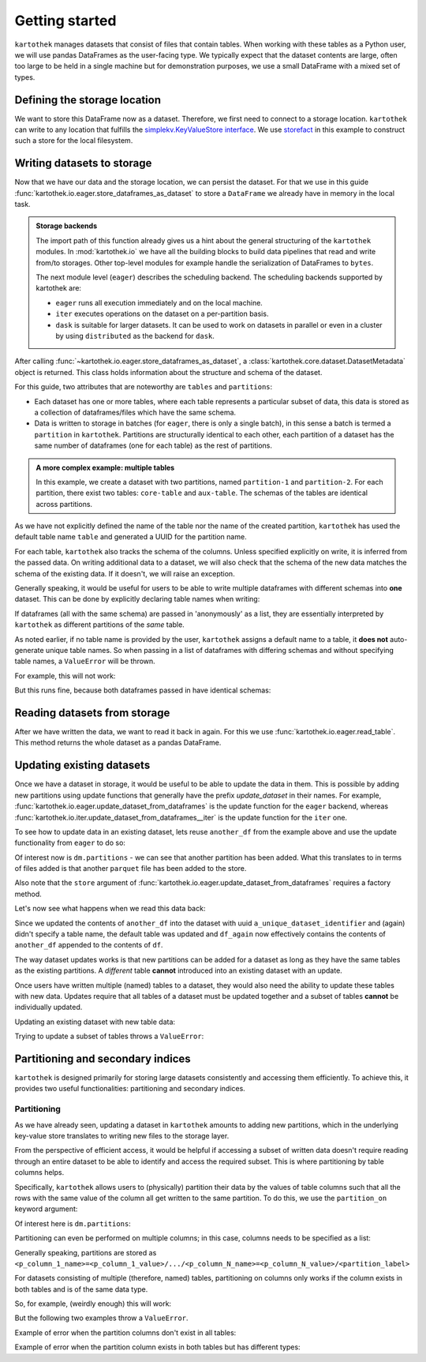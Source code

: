===============
Getting started
===============

``kartothek`` manages datasets that consist of files that contain tables.
When working with these tables as a Python user, we will use pandas DataFrames
as the user-facing type. We typically expect that the dataset contents are
large, often too large to be held in a single machine but for demonstration
purposes, we use a small DataFrame with a mixed set of types.

.. ipython:: python

    import numpy as np
    import pandas as pd

    df = pd.DataFrame(
        {
            "A": 1.,
            "B": pd.Timestamp("20130102"),
            "C": pd.Series(1, index=list(range(4)), dtype="float32"),
            "D": np.array([3] * 4, dtype="int32"),
            "E": pd.Categorical(["test", "train", "test", "train"]),
            "F": "foo",
        }
    )
    df

Defining the storage location
=============================
We want to store this DataFrame now as a dataset. Therefore, we first need
to connect to a storage location. ``kartothek`` can write to any location that
fulfills the `simplekv.KeyValueStore interface`_. We use `storefact`_ in this
example to construct such a store for the local filesystem.

.. ipython:: python

    from storefact import get_store_from_url
    from tempfile import TemporaryDirectory

    dataset_dir = TemporaryDirectory()
    store = get_store_from_url(f"hfs://{dataset_dir.name}")

Writing datasets to storage
===========================
Now that we have our data and the storage location, we can persist the dataset.
For that we use in this guide :func:`kartothek.io.eager.store_dataframes_as_dataset`
to store a ``DataFrame`` we already have in memory in the local task.

.. admonition:: Storage backends

    The import path of this function already gives us a hint about the general
    structuring of the ``kartothek`` modules. In :mod:`kartothek.io` we have all
    the building blocks to build data pipelines that read and write from/to storages.
    Other top-level modules for example handle the serialization of DataFrames to
    ``bytes``.

    The next module level (``eager``) describes the scheduling backend.
    The scheduling backends supported by kartothek are:

    - ``eager`` runs all execution immediately and on the local machine.
    - ``iter`` executes operations on the dataset on a per-partition basis.
    - ``dask`` is suitable for larger datasets. It can be used to work on datasets in
      parallel or even in a cluster by using ``distributed`` as the backend for
      ``dask``.

.. ipython:: python
    :okwarning:

    from kartothek.io.eager import store_dataframes_as_dataset
    dm = store_dataframes_as_dataset(
        store,
        "a_unique_dataset_identifier",
        df,
        metadata_version=4
    )
    dm

After calling :func:`~kartothek.io.eager.store_dataframes_as_dataset`,
a :class:`kartothek.core.dataset.DatasetMetadata` object is returned. 
This class holds information about the structure and schema of the dataset.

For this guide, two attributes that are noteworthy are ``tables`` and ``partitions``:

- Each dataset has one or more tables, where each table represents a particular subset of
  data, this data is stored as a collection of dataframes/files which have the same schema.
- Data is written to storage in batches (for ``eager``, there is only a single batch),
  in this sense a batch is termed a ``partition`` in ``kartothek``.
  Partitions are structurally identical to each other, each partition of a dataset has the
  same number of dataframes (one for each table) as the rest of partitions.

.. admonition:: A more complex example: multiple tables

    In this example, we create a dataset with two partitions, named ``partition-1`` and 
    ``partition-2``.
    For each partition, there exist two tables: ``core-table`` and ``aux-table``.
    The schemas of the tables are identical across partitions.

    .. ipython:: python
        :okwarning:

        dfs = [
                {
                    "label": "partition-1",
                    "data": [
                        ("core-table", pd.DataFrame({"col1": ["x"]})),
                        ("aux-table", pd.DataFrame({"f": [1.1]})),
                    ],
                },
                {
                    "label": "partition-2",
                    "data": [
                        ("core-table", pd.DataFrame({"col1": ["y"]})),
                        ("aux-table", pd.DataFrame({"f": [1.2]})),
                    ],
                },
        ]

        store_dataframes_as_dataset(store, dataset_uuid="two-tables", dfs=dfs)

As we have not explicitly defined the name of the table nor the name
of the created partition, ``kartothek`` has used the default table name
``table`` and generated a UUID for the partition name.

.. ipython:: python

    dm.tables
    dm.partitions

For each table, ``kartothek`` also tracks the schema of the columns.
Unless specified explicitly on write, it is inferred from the passed data.
On writing additional data to a dataset, we will also check that the schema
of the new data matches the schema of the existing data. If it doesn't, we
will raise an exception.

Generally speaking, it would be useful for users to be able to write multiple
dataframes with different schemas into **one** dataset. This
can be done by explicitly declaring table names when writing:

.. ipython:: python

    df2 = pd.DataFrame(
        {
            "G": "foo",
            "H": pd.Categorical(["test", "train", "test", "train"]),
            "I": np.array([3] * 4, dtype="int32"),
            "J": pd.Series(1, index=list(range(4)), dtype="float32"),
            "K": pd.Timestamp("20130102"),
            "L": 1.,
        }
    )
    df2

    dm = store_dataframes_as_dataset(
        store,
        "another_unique_dataset_identifier",
        {
            "table1": df,
            "table2": df2
        },
        metadata_version=4
    )
    dm

If dataframes (all with the same schema) are passed in 'anonymously'
as a list, they are essentially interpreted by ``kartothek`` as
different partitions of the `same` table.

As noted earlier, if no table name is provided by the user, ``kartothek``
assigns a default name to a table, it **does not** auto-generate unique
table names. So when passing in a list of dataframes with differing schemas
and without specifying table names, a ``ValueError`` will be thrown.

For example, this will not work:

.. ipython:: python

    try:
        dm = store_dataframes_as_dataset(
            store,
            "yet_another_unique_dataset_identifier",
            [df, df2],
            metadata_version=4
        )
    except ValueError as ve:
        print("{}".format(ve.args[0]))

But this runs fine, because both dataframes passed in have identical schemas:

.. ipython:: python

    another_df = pd.DataFrame(
        {
            "A": 2.,
            "B": pd.Timestamp("20190604"),
            "C": pd.Series(2, index=list(range(4)), dtype="float32"),
            "D": np.array([6] * 4, dtype="int32"),
            "E": pd.Categorical(["test", "train", "test", "train"]),
            "F": "bar",
        }
    )
    another_df

    dm = store_dataframes_as_dataset(
        store,
        "yet_another_unique_dataset_identifier",
        [df, another_df],
        metadata_version=4
    )


Reading datasets from storage
=============================
After we have written the data, we want to read it back in again. For this we
use :func:`kartothek.io.eager.read_table`. This method
returns the whole dataset as a pandas DataFrame.


.. ipython:: python
    :okwarning:

    from kartothek.io.eager import read_table

    df = read_table("a_unique_dataset_identifier", store, table="table")
    df


Updating existing datasets
==========================

Once we have a dataset in storage, it would be useful to be able to update the data in them.
This is possible by adding new partitions using update functions that generally have the prefix
`update_dataset` in their names. For example, :func:`kartothek.io.eager.update_dataset_from_dataframes`
is the update function for the ``eager`` backend, whereas
:func:`kartothek.io.iter.update_dataset_from_dataframes__iter` is the update function for the ``iter`` one.

To see how to update data in an existing dataset, lets reuse ``another_df`` from the example
above and use the update functionality from ``eager`` to do so:

.. ipython:: python

    from kartothek.io.eager import update_dataset_from_dataframes
    from functools import partial

    store_factory = partial(get_store_from_url, f"hfs://{dataset_dir.name}")

    dm = update_dataset_from_dataframes(
        [another_df],
        store=store_factory,
        dataset_uuid="a_unique_dataset_identifier"
    )
    dm

Of interest now is ``dm.partitions`` - we can see that another partition has
been added. What this translates to in terms of files added is that another
``parquet`` file has been added to the store.

.. ipython:: python

    dm.partitions
    store.keys()

Also note that the ``store`` argument of :func:`kartothek.io.eager.update_dataset_from_dataframes`
requires a factory method.

Let's now see what happens when we read this data back:

.. ipython:: python

    df_again = read_table("a_unique_dataset_identifier", store, table="table")
    df_again

Since we updated the contents of ``another_df`` into the dataset with uuid
``a_unique_dataset_identifier`` and (again) didn't specify a table name, the
default table was updated and ``df_again`` now effectively contains the contents
of ``another_df`` appended to the contents of ``df``.

The way dataset updates works is that new partitions can be added for a dataset
as long as they have the same tables as the existing partitions. A `different`
table **cannot** introduced into an existing dataset with an update.

Once users have written multiple (named) tables to a dataset, they would also
need the ability to update these tables with new data. Updates require that all
tables of a dataset must be updated together and a subset of tables **cannot** be
individually updated.

Updating an existing dataset with new table data:

.. ipython:: python

    another_df2 = pd.DataFrame(
        {
            "G": "bar",
            "H": pd.Categorical(["test", "train", "test", "train"]),
            "I": np.array([6] * 4, dtype="int32"),
            "J": pd.Series(2, index=list(range(4)), dtype="float32"),
            "K": pd.Timestamp("20190604"),
            "L": 2.,
        }
    )
    another_df2

    dm = update_dataset_from_dataframes(
        {
            "data":
            {
                "table1": another_df,
                "table2": another_df2
            }
        },
        store=store_factory,
        dataset_uuid="another_unique_dataset_identifier"
    )
    dm

    df_again = read_table("another_unique_dataset_identifier", store, table="table1")
    df_again

    df2_again = read_table("another_unique_dataset_identifier", store, table="table2")
    df2_again

Trying to update a subset of tables throws a ``ValueError``:

.. ipython:: python

    another_df2 = pd.DataFrame(
        {
            "G": "bar",
            "H": pd.Categorical(["test", "train", "test", "train"]),
            "I": np.array([6] * 4, dtype="int32"),
            "J": pd.Series(2, index=list(range(4)), dtype="float32"),
            "K": pd.Timestamp("20190604"),
            "L": 2.,
        }
    )
    another_df2

    try:
        dm = update_dataset_from_dataframes(
            {
                "data":
                {
                    "table2": another_df2
                }
            },
            store=store_factory,
            dataset_uuid="another_unique_dataset_identifier"
        )
        dm
    except ValueError as ve:
        print("{}".format(ve.args[0]))

Partitioning and secondary indices
==================================

``kartothek`` is designed primarily for storing large datasets consistently and
accessing them efficiently. To achieve this, it provides two useful functionalities:
partitioning and secondary indices.

Partitioning
------------

As we have already seen, updating a dataset in ``kartothek`` amounts to adding new
partitions, which in the underlying key-value store translates to writing new files
to the storage layer.

From the perspective of efficient access, it would be helpful if accessing a subset
of written data doesn't require reading through an entire dataset to be able to identify
and access the required subset. This is where partitioning by table columns helps.

Specifically, ``kartothek`` allows users to (physically) partition their data by the
values of table columns such that all the rows with the same value of the column all get
written to the same partition. To do this, we use the ``partition_on`` keyword argument:

.. ipython:: python

    dm = store_dataframes_as_dataset(
        store,
        "partitioned_dataset",
        df,
        partition_on = 'E',
        metadata_version=4
    )
    dm

Of interest here is ``dm.partitions``:

.. ipython:: python

    dm.partitions

    store.keys()

Partitioning can even be performed on multiple columns; in this case, columns needs to
be specified as a list:

.. ipython:: python

    dm = store_dataframes_as_dataset(
        store,
        "another_partitioned_dataset",
        [df, another_df],
        partition_on = ['E', 'F'],
        metadata_version=4
    )
    dm

    dm.partitions

Generally speaking, partitions are stored as
``<p_column_1_name>=<p_column_1_value>/.../<p_column_N_name>=<p_column_N_value>/<partition_label>``

For datasets consisting of multiple (therefore, named) tables, partitioning on
columns only works if the column exists in both tables and is of the same data type.

So, for example, (weirdly enough) this will work:

.. ipython:: python

    df3 = pd.DataFrame(
        {
            "G": "foo",
            "E": pd.Categorical(["test2", "train2", "test2", "train2"]),
            "I": np.array([3] * 4, dtype="int32"),
            "J": pd.Series(1, index=list(range(4)), dtype="float32"),
            "K": pd.Timestamp("20130102"),
            "L": 1.,
        }
    )
    df3

    dm = store_dataframes_as_dataset(
        store,
        "multiple_partitioned_tables",
        {
            "table1": df,
            "table2": df3
        },
        partition_on='E',
        metadata_version=4
    )
    dm

    dm.partitions

But the following two examples throw a ``ValueError``.

Example of error when the partition columns don't exist in all tables:

.. ipython:: python

    try:
        dm = store_dataframes_as_dataset(
            store,
            "erroneously_partitioned_dataset",
            {
                "table1": df,
                "table2": df2
            },
            partition_on = ['E', 'H'],
            metadata_version=4
        )
    except ValueError as ve:
        print("{}".format(ve.args[0]))

Example of error when the partition column exists in both tables but has
different types:

.. ipython:: python

    df4 = pd.DataFrame(
        {
            "G": "foo",
            "E": pd.Categorical([True, False, True, False]),
            "I": np.array([3] * 4, dtype="int32"),
            "J": pd.Series(1, index=list(range(4)), dtype="float32"),
            "K": pd.Timestamp("20130102"),
            "L": 1.,
        }
    )
    df4

    try:
        dm = store_dataframes_as_dataset(
            store,
            "another_erroneously_partitioned_dataset",
            {
                "table1": df,
                "table2": df4
            },
            partition_on='E',
            metadata_version=4
        )
    except ValueError as ve:
        print("{}".format(ve.args[0]))


.. _simplekv.KeyValueStore interface: https://simplekv.readthedocs.io/en/latest/#simplekv.KeyValueStore
.. _storefact: https://github.com/blue-yonder/storefact
